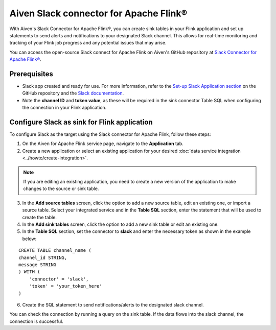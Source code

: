 Aiven Slack connector for Apache Flink®
=======================================

With Aiven's Slack Connector for Apache Flink®, you can create sink tables in your Flink application and set up statements to send alerts and notifications to your designated Slack channel. This allows for real-time monitoring and tracking of your Flink job progress and any potential issues that may arise. 

You can access the open-source Slack connect for Apache Flink on Aiven's GitHub repository at `Slack Connector for Apache Flink® <https://github.com/aiven/slack-connector-for-apache-flink>`_.

Prerequisites
-------------

* Slack app created and ready for use. For more information, refer to the `Set-up Slack Application section <https://github.com/aiven/slack-connector-for-apache-flink#set-up-slack-application>`_ on the GitHub repository and the `Slack documentation <https://api.slack.com/start/building>`_.
* Note the **channel ID** and **token value**, as these will be required in the sink connector Table SQL when configuring the connection in your Flink application.



Configure Slack as sink for Flink application
-----------------------------------------------
To configure Slack as the target using the Slack connector for Apache Flink, follow these steps: 

1. On the Aiven for Apache Flink service page, navigate to the **Application** tab.

2. Create a new application or select an existing application for your desired :doc:`data service integration <../howto/create-integration>`. 

.. note::  
   If you are editing an existing application, you need to create a new version of the application to make changes to the source or sink table.

3. In the **Add source tables** screen, click the option to add a new source table, edit an existing one, or import a source table. Select your integrated service and in the **Table SQL** section, enter the statement that will be used to create the table.

4. In the **Add sink tables** screen, click the option to add a new sink table or edit an existing one.

5. In the **Table SQL** section, set the connector to **slack** and enter the necessary token as shown in the example below:

::

    CREATE TABLE channel_name (
    channel_id STRING,
    message STRING
    ) WITH (
        'connector' = 'slack',
        'token' = 'your_token_here'
    )

6. Create the SQL statement to send notifications/alerts to the designated slack channel.

You can check the connection by running a query on the sink table. If the data flows into the slack channel, the connection is successful.
